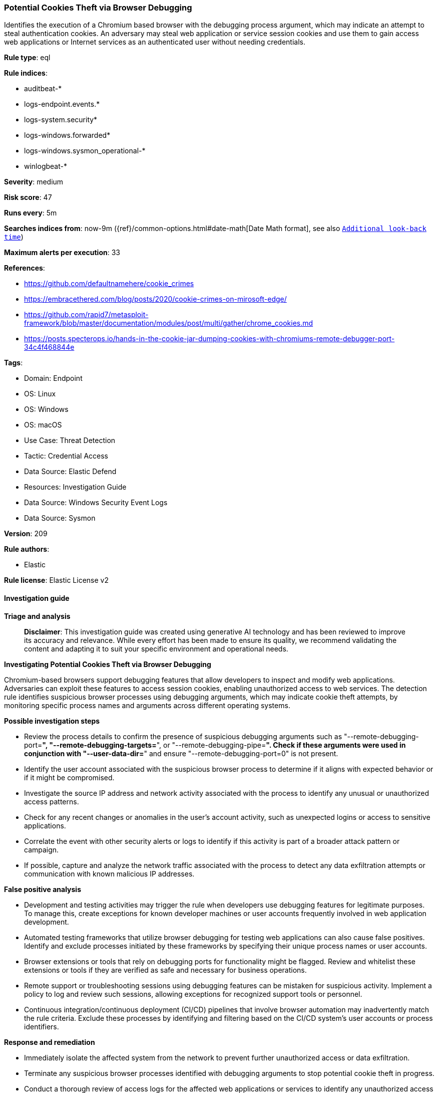 [[prebuilt-rule-8-14-24-potential-cookies-theft-via-browser-debugging]]
=== Potential Cookies Theft via Browser Debugging

Identifies the execution of a Chromium based browser with the debugging process argument, which may indicate an attempt to steal authentication cookies. An adversary may steal web application or service session cookies and use them to gain access web applications or Internet services as an authenticated user without needing credentials.

*Rule type*: eql

*Rule indices*: 

* auditbeat-*
* logs-endpoint.events.*
* logs-system.security*
* logs-windows.forwarded*
* logs-windows.sysmon_operational-*
* winlogbeat-*

*Severity*: medium

*Risk score*: 47

*Runs every*: 5m

*Searches indices from*: now-9m ({ref}/common-options.html#date-math[Date Math format], see also <<rule-schedule, `Additional look-back time`>>)

*Maximum alerts per execution*: 33

*References*: 

* https://github.com/defaultnamehere/cookie_crimes
* https://embracethered.com/blog/posts/2020/cookie-crimes-on-mirosoft-edge/
* https://github.com/rapid7/metasploit-framework/blob/master/documentation/modules/post/multi/gather/chrome_cookies.md
* https://posts.specterops.io/hands-in-the-cookie-jar-dumping-cookies-with-chromiums-remote-debugger-port-34c4f468844e

*Tags*: 

* Domain: Endpoint
* OS: Linux
* OS: Windows
* OS: macOS
* Use Case: Threat Detection
* Tactic: Credential Access
* Data Source: Elastic Defend
* Resources: Investigation Guide
* Data Source: Windows Security Event Logs
* Data Source: Sysmon

*Version*: 209

*Rule authors*: 

* Elastic

*Rule license*: Elastic License v2


==== Investigation guide



*Triage and analysis*


> **Disclaimer**:
> This investigation guide was created using generative AI technology and has been reviewed to improve its accuracy and relevance. While every effort has been made to ensure its quality, we recommend validating the content and adapting it to suit your specific environment and operational needs.


*Investigating Potential Cookies Theft via Browser Debugging*


Chromium-based browsers support debugging features that allow developers to inspect and modify web applications. Adversaries can exploit these features to access session cookies, enabling unauthorized access to web services. The detection rule identifies suspicious browser processes using debugging arguments, which may indicate cookie theft attempts, by monitoring specific process names and arguments across different operating systems.


*Possible investigation steps*


- Review the process details to confirm the presence of suspicious debugging arguments such as "--remote-debugging-port=*", "--remote-debugging-targets=*", or "--remote-debugging-pipe=*". Check if these arguments were used in conjunction with "--user-data-dir=*" and ensure "--remote-debugging-port=0" is not present.
- Identify the user account associated with the suspicious browser process to determine if it aligns with expected behavior or if it might be compromised.
- Investigate the source IP address and network activity associated with the process to identify any unusual or unauthorized access patterns.
- Check for any recent changes or anomalies in the user's account activity, such as unexpected logins or access to sensitive applications.
- Correlate the event with other security alerts or logs to identify if this activity is part of a broader attack pattern or campaign.
- If possible, capture and analyze the network traffic associated with the process to detect any data exfiltration attempts or communication with known malicious IP addresses.


*False positive analysis*


- Development and testing activities may trigger the rule when developers use debugging features for legitimate purposes. To manage this, create exceptions for known developer machines or user accounts frequently involved in web application development.
- Automated testing frameworks that utilize browser debugging for testing web applications can also cause false positives. Identify and exclude processes initiated by these frameworks by specifying their unique process names or user accounts.
- Browser extensions or tools that rely on debugging ports for functionality might be flagged. Review and whitelist these extensions or tools if they are verified as safe and necessary for business operations.
- Remote support or troubleshooting sessions using debugging features can be mistaken for suspicious activity. Implement a policy to log and review such sessions, allowing exceptions for recognized support tools or personnel.
- Continuous integration/continuous deployment (CI/CD) pipelines that involve browser automation may inadvertently match the rule criteria. Exclude these processes by identifying and filtering based on the CI/CD system's user accounts or process identifiers.


*Response and remediation*


- Immediately isolate the affected system from the network to prevent further unauthorized access or data exfiltration.
- Terminate any suspicious browser processes identified with debugging arguments to stop potential cookie theft in progress.
- Conduct a thorough review of access logs for the affected web applications or services to identify any unauthorized access attempts using stolen cookies.
- Invalidate all active sessions for the affected user accounts and force a re-authentication to ensure that any stolen session cookies are rendered useless.
- Implement stricter browser security policies, such as disabling remote debugging features in production environments, to prevent similar exploitation in the future.
- Escalate the incident to the security operations team for further investigation and to determine if additional systems or data have been compromised.
- Enhance monitoring and alerting for similar suspicious browser activities by refining detection rules and incorporating additional threat intelligence.

==== Rule query


[source, js]
----------------------------------
process where event.type in ("start", "process_started", "info") and
  process.name in (
             "Microsoft Edge",
             "chrome.exe",
             "Google Chrome",
             "google-chrome-stable",
             "google-chrome-beta",
             "google-chrome",
             "msedge.exe") and
   process.args : ("--remote-debugging-port=*",
                   "--remote-debugging-targets=*",
                   "--remote-debugging-pipe=*") and
   process.args : "--user-data-dir=*" and not process.args:"--remote-debugging-port=0"

----------------------------------

*Framework*: MITRE ATT&CK^TM^

* Tactic:
** Name: Credential Access
** ID: TA0006
** Reference URL: https://attack.mitre.org/tactics/TA0006/
* Technique:
** Name: Steal Web Session Cookie
** ID: T1539
** Reference URL: https://attack.mitre.org/techniques/T1539/
